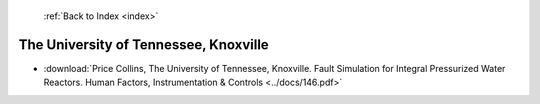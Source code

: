  :ref:`Back to Index <index>`

The University of Tennessee, Knoxville
--------------------------------------

* :download:`Price Collins, The University of Tennessee, Knoxville. Fault Simulation for Integral Pressurized Water Reactors. Human Factors, Instrumentation & Controls <../docs/146.pdf>`
